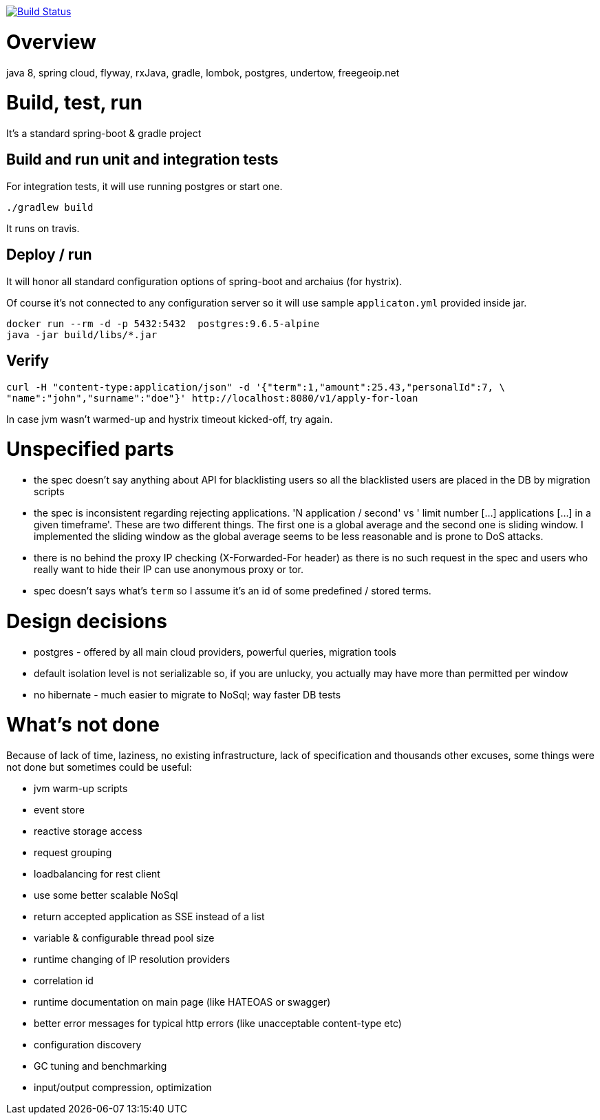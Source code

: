 image:https://travis-ci.org/piotrturski/tw-loan.svg?branch=master["Build Status",
link="https://travis-ci.org/piotrturski/tw-loan"]

# Overview

java 8, spring cloud, flyway, rxJava, gradle, lombok,
postgres, undertow, freegeoip.net

# Build, test, run

It's a standard spring-boot & gradle project

## Build and run unit and integration tests
For integration tests, it will use running postgres or start one.
----
./gradlew build
----
It runs on travis.

## Deploy / run
It will honor all standard configuration options of
spring-boot and archaius (for hystrix).

Of course it's not connected to any configuration server so
it will use sample `applicaton.yml` provided inside jar.
----
docker run --rm -d -p 5432:5432  postgres:9.6.5-alpine
java -jar build/libs/*.jar
----

## Verify

----
curl -H "content-type:application/json" -d '{"term":1,"amount":25.43,"personalId":7, \
"name":"john","surname":"doe"}' http://localhost:8080/v1/apply-for-loan
----
In case jvm wasn't warmed-up and hystrix timeout kicked-off, try again.

# Unspecified parts

- the spec doesn't say anything about API for blacklisting users so
all the blacklisted users are placed in the DB by migration scripts

- the spec is inconsistent regarding rejecting applications.
'N application / second' vs ' limit number [...] applications [...] in a given timeframe'.
These are two different things.
The first one is a global average and the second one is sliding window.
I implemented the sliding window as the global average seems to be less reasonable and
is prone to DoS attacks.

- there is no behind the proxy IP checking (X-Forwarded-For header)
as there is no such
request in the spec and users who really want to hide their IP can use anonymous
proxy or tor.

- spec doesn't says what's `term` so I assume it's an id of some predefined / stored terms.

# Design decisions

- postgres - offered by all main cloud providers, powerful queries, migration tools

- default isolation level is not serializable so,
if you are unlucky, you
actually may have more than permitted per window

- no hibernate - much easier to migrate to NoSql;
way faster DB tests

# What's not done

Because of lack of time, laziness, no existing infrastructure,
lack of specification and thousands other excuses,
some things were not done but sometimes could be useful:

- jvm warm-up scripts
- event store
- reactive storage access
- request grouping
- loadbalancing for rest client
- use some better scalable NoSql
- return accepted application as SSE instead of a list
- variable & configurable thread pool size
- runtime changing of IP resolution providers
- correlation id
- runtime documentation on main page (like HATEOAS or swagger)
- better error messages for typical http errors (like unacceptable content-type etc)
- configuration discovery
- GC tuning and benchmarking
- input/output compression, optimization
